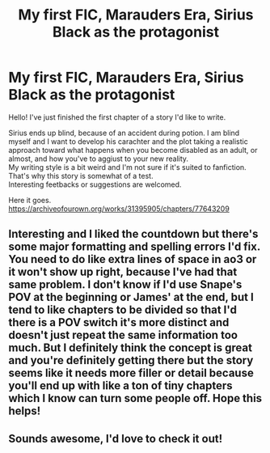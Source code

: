 #+TITLE: My first FIC, Marauders Era, Sirius Black as the protagonist

* My first FIC, Marauders Era, Sirius Black as the protagonist
:PROPERTIES:
:Author: blindastrologer
:Score: 7
:DateUnix: 1621501051.0
:DateShort: 2021-May-20
:FlairText: Self-Promotion
:END:
Hello! I've just finished the first chapter of a story I'd like to write.

Sirius ends up blind, because of an accident during potion. I am blind myself and I want to develop his carachter and the plot taking a realistic approach toward what happens when you become disabled as an adult, or almost, and how you've to aggiust to your new reality.\\
My writing style is a bit weird and I'm not sure if it's suited to fanfiction.\\
That's why this story is somewhat of a test.\\
Interesting feetbacks or suggestions are welcomed.

Here it goes.\\
[[https://archiveofourown.org/works/31395905/chapters/77643209]]


** Interesting and I liked the countdown but there's some major formatting and spelling errors I'd fix. You need to do like extra lines of space in ao3 or it won't show up right, because I've had that same problem. I don't know if I'd use Snape's POV at the beginning or James' at the end, but I tend to like chapters to be divided so that I'd there is a POV switch it's more distinct and doesn't just repeat the same information too much. But I definitely think the concept is great and you're definitely getting there but the story seems like it needs more filler or detail because you'll end up with like a ton of tiny chapters which I know can turn some people off. Hope this helps!
:PROPERTIES:
:Author: saltytrans
:Score: 2
:DateUnix: 1621507976.0
:DateShort: 2021-May-20
:END:


** Sounds awesome, I'd love to check it out!
:PROPERTIES:
:Author: karigan_g
:Score: 1
:DateUnix: 1621525530.0
:DateShort: 2021-May-20
:END:
